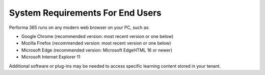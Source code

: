 .. _requirements:

System Requirements For End Users
=================================

Performa 365 runs on any modern web browser on your PC, such as:

* Google Chrome (recommended version: most recent version or one below)
*	Mozilla Firefox (recommended version: most recent version or one below)
*	Microsoft Edge (recommended version: Microsoft EdgeHTML 16 or newer)
*	Microsoft Internet Explorer 11

Additional software or plug-ins may be needed to access specific learning content stored in your tenant.
